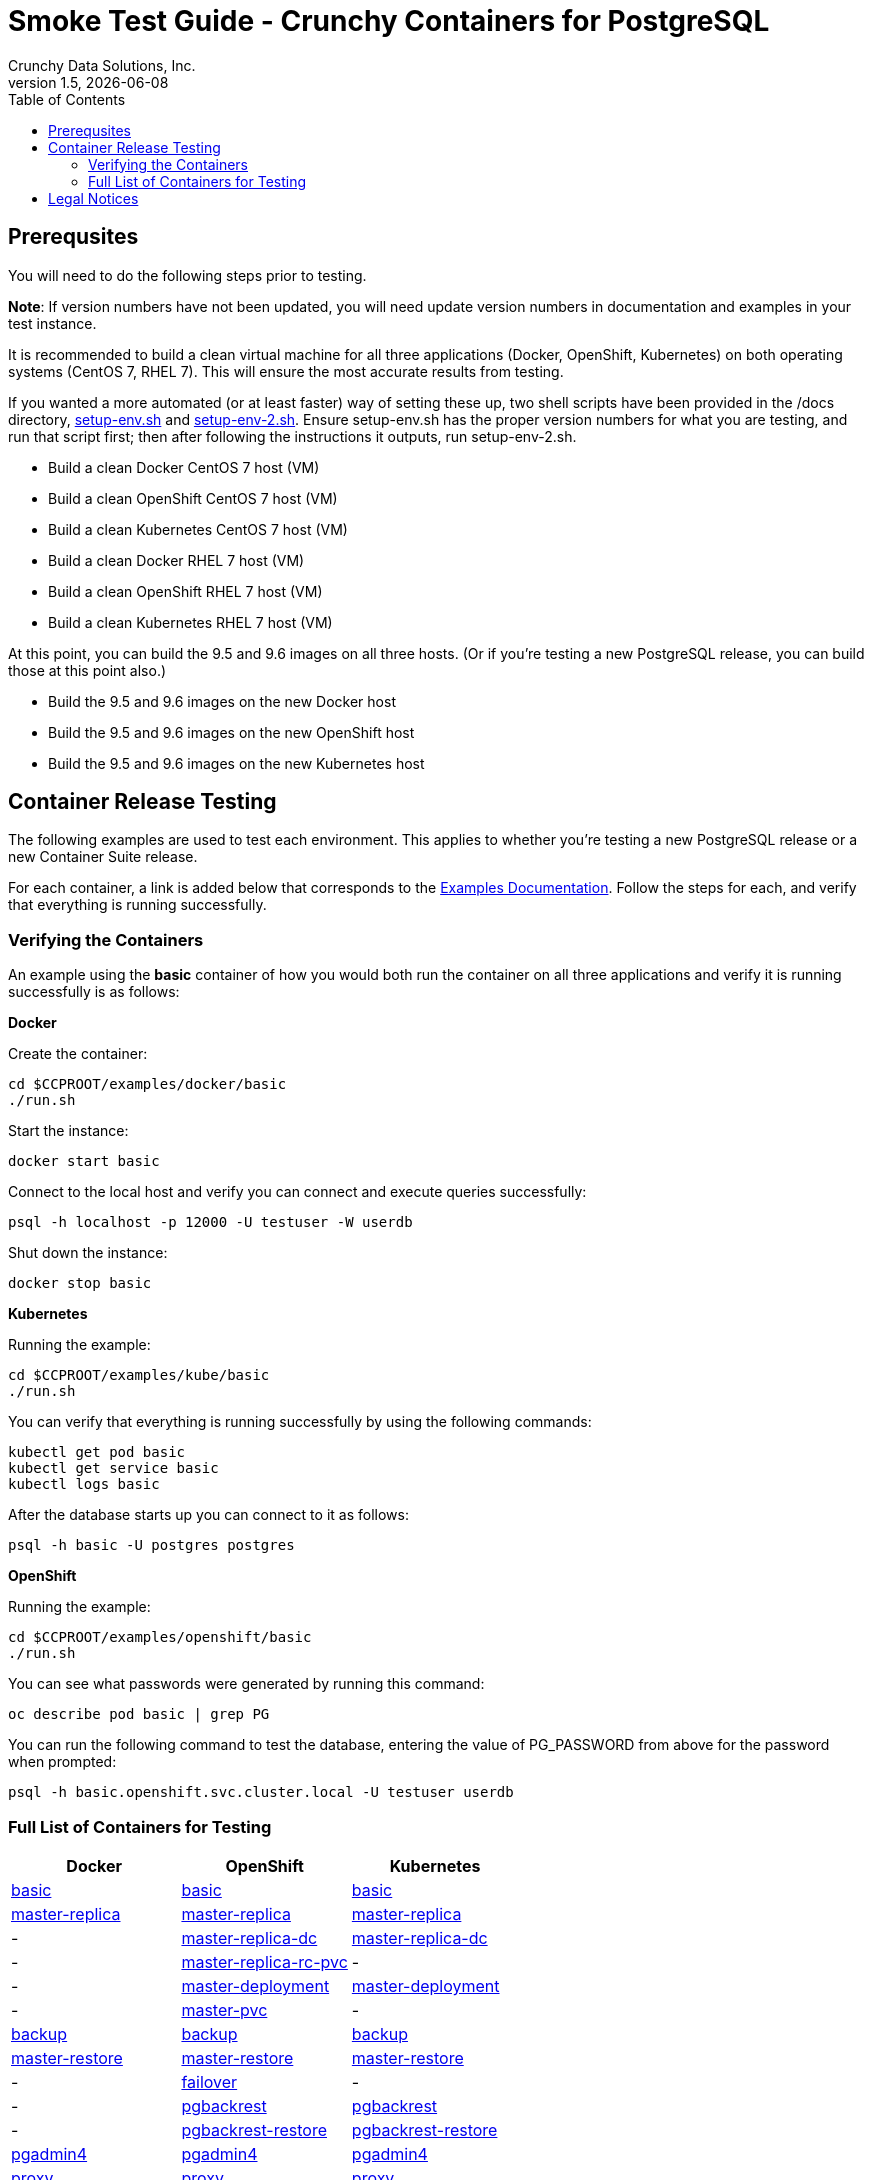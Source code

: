 = Smoke Test Guide - Crunchy Containers for PostgreSQL
Crunchy Data Solutions, Inc.
:toc:
v1.5, {docdate}


== Prerequsites

You will need to do the following steps prior to testing.

*Note*: If version numbers have not been updated, you will need update version numbers in documentation and examples in your test instance.

It is recommended to build a clean virtual machine for all three applications (Docker, OpenShift, Kubernetes) on both operating systems (CentOS 7, RHEL 7).
This will ensure the most accurate results from testing.

If you wanted a more automated (or at least faster) way of setting these up, two shell scripts have been provided in the /docs directory, link:https://github.com/xenophenes/crunchy-containers/blob/master/docs/setup-env.sh[setup-env.sh]
and link:https://github.com/xenophenes/crunchy-containers/blob/master/docs/setup-env-2.sh[setup-env-2.sh]. Ensure setup-env.sh has the proper version numbers for what you are testing, and run that script first; then after following the
instructions it outputs, run setup-env-2.sh.

 * Build a clean Docker CentOS 7 host (VM)
 * Build a clean OpenShift CentOS 7 host (VM)
 * Build a clean Kubernetes CentOS 7 host (VM)
 * Build a clean Docker RHEL 7 host (VM)
 * Build a clean OpenShift RHEL 7 host (VM)
 * Build a clean Kubernetes RHEL 7 host (VM)

At this point, you can build the 9.5 and 9.6 images on all three hosts. (Or if you're testing a new PostgreSQL release, you can build those at this point also.)

 * Build the 9.5 and 9.6 images on the new Docker host
 * Build the 9.5 and 9.6 images on the new OpenShift host
 * Build the 9.5 and 9.6 images on the new Kubernetes host

== Container Release Testing

The following examples are used to test each environment. This applies to whether you're testing a new PostgreSQL release or a new Container Suite release.

For each container, a link is added below that corresponds to the link:https://github.com/crunchydata/crunchy-containers/blob/master/docs/examples.adoc[Examples Documentation]. Follow the steps for each, and verify that everything is running successfully. 

=== Verifying the Containers

An example using the *basic* container of how you would both run the container on all three applications and verify it is running successfully is as follows:

*Docker*

Create the container:
....
cd $CCPROOT/examples/docker/basic
./run.sh
....

Start the instance:
....
docker start basic
....

Connect to the local host and verify you can connect and execute queries successfully:
....
psql -h localhost -p 12000 -U testuser -W userdb
....

Shut down the instance:
....
docker stop basic
....

*Kubernetes*

Running the example:
....
cd $CCPROOT/examples/kube/basic
./run.sh
....

You can verify that everything is running successfully by using the following commands:

....
kubectl get pod basic
kubectl get service basic
kubectl logs basic
....

After the database starts up you can connect to it as follows:
....
psql -h basic -U postgres postgres
....

*OpenShift*

Running the example:

....
cd $CCPROOT/examples/openshift/basic
./run.sh
....

You can see what passwords were generated by running this command:

....
oc describe pod basic | grep PG
....

You can run the following command to test the database, entering
the value of PG_PASSWORD from above for the password when prompted:

....
psql -h basic.openshift.svc.cluster.local -U testuser userdb
....

=== Full List of Containers for Testing

|===
| Docker | OpenShift | Kubernetes

| link:https://github.com/crunchydata/crunchy-containers/blob/master/docs/examples.adoc#docker[basic]
| link:https://github.com/crunchydata/crunchy-containers/blob/master/docs/examples.adoc#openshift[basic]
| link:https://github.com/crunchydata/crunchy-containers/blob/master/docs/examples.adoc#kubernetes[basic]

| link:https://github.com/crunchydata/crunchy-containers/blob/master/docs/examples.adoc#docker-1[master-replica]
| link:https://github.com/crunchydata/crunchy-containers/blob/master/docs/examples.adoc#openshift-1[master-replica]
| link:https://github.com/crunchydata/crunchy-containers/blob/master/docs/examples.adoc#kubernetes-1[master-replica]

| -
| link:https://github.com/crunchydata/crunchy-containers/blob/master/docs/examples.adoc#openshift-2[master-replica-dc]
| link:https://github.com/crunchydata/crunchy-containers/blob/master/docs/examples.adoc#kubernetes-2[master-replica-dc]

| -
| link:https://github.com/crunchydata/crunchy-containers/blob/master/docs/examples.adoc#openshift-3[master-replica-rc-pvc]
| -

| -
| link:https://github.com/crunchydata/crunchy-containers/blob/master/docs/examples.adoc#openshift-4[master-deployment]
| link:https://github.com/crunchydata/crunchy-containers/blob/master/docs/examples.adoc#kubernetes-3[master-deployment]

| -
| link:https://github.com/crunchydata/crunchy-containers/blob/master/docs/examples.adoc#openshift-5[master-pvc]
| -

| link:https://github.com/crunchydata/crunchy-containers/blob/master/docs/examples.adoc#docker-2[backup]
| link:https://github.com/crunchydata/crunchy-containers/blob/master/docs/examples.adoc#openshift-6[backup]
| link:https://github.com/crunchydata/crunchy-containers/blob/master/docs/examples.adoc#kubernetes-5[backup]

| link:https://github.com/crunchydata/crunchy-containers/blob/master/docs/examples.adoc#docker-3[master-restore]
| link:https://github.com/crunchydata/crunchy-containers/blob/master/docs/examples.adoc#openshift-7[master-restore]
| link:https://github.com/crunchydata/crunchy-containers/blob/master/docs/examples.adoc#kubernetes-6[master-restore]

| -
| link:https://github.com/crunchydata/crunchy-containers/blob/master/docs/examples.adoc#openshift-8[failover]
| -

| -
| link:https://github.com/crunchydata/crunchy-containers/blob/master/docs/examples.adoc#openshift-9[pgbackrest]
| link:https://github.com/crunchydata/crunchy-containers/blob/master/docs/examples.adoc#kubernetes-7[pgbackrest]

| -
| link:https://github.com/crunchydata/crunchy-containers/blob/master/docs/examples.adoc#kubernetes--openshift[pgbackrest-restore]
| link:https://github.com/crunchydata/crunchy-containers/blob/master/docs/examples.adoc#kubernetes--openshift[pgbackrest-restore]

| link:https://github.com/crunchydata/crunchy-containers/blob/master/docs/examples.adoc#docker-4[pgadmin4]
| link:https://github.com/crunchydata/crunchy-containers/blob/master/docs/examples.adoc#openshift-10[pgadmin4]
| link:https://github.com/crunchydata/crunchy-containers/blob/master/docs/examples.adoc#kubernetes-8[pgadmin4]

| link:https://github.com/crunchydata/crunchy-containers/blob/master/docs/examples.adoc#docker-5[proxy]
| link:https://github.com/crunchydata/crunchy-containers/blob/master/docs/examples.adoc#openshift-11[proxy]
| link:https://github.com/crunchydata/crunchy-containers/blob/master/docs/examples.adoc#kubernetes-9[proxy]

| link:https://github.com/crunchydata/crunchy-containers/blob/master/docs/examples.adoc#docker-6[pgpool]
| link:https://github.com/crunchydata/crunchy-containers/blob/master/docs/examples.adoc#openshift-15[pgpool]
| link:https://github.com/crunchydata/crunchy-containers/blob/master/docs/examples.adoc#kubernetes-10[pgpool]

| link:https://github.com/crunchydata/crunchy-containers/blob/master/docs/examples.adoc#docker-7[pgbadger]
| link:https://github.com/crunchydata/crunchy-containers/blob/master/docs/examples.adoc#openshift-16[pgbadger]
| link:https://github.com/crunchydata/crunchy-containers/blob/master/docs/examples.adoc#kubernetes-11[pgbadger]

| link:https://github.com/crunchydata/crunchy-containers/blob/master/docs/examples.adoc#docker-8[metrics]
| link:https://github.com/crunchydata/crunchy-containers/blob/master/docs/examples.adoc#openshift-17[metrics]
| link:https://github.com/crunchydata/crunchy-containers/blob/master/docs/examples.adoc#kubernetes-12[metrics]

| link:https://github.com/crunchydata/crunchy-containers/blob/master/docs/examples.adoc#docker-9[vacuum]
| link:https://github.com/crunchydata/crunchy-containers/blob/master/docs/examples.adoc#openshift-18[vacuum]
| link:https://github.com/crunchydata/crunchy-containers/blob/master/docs/examples.adoc#kubernetes-13[vacuum]

| link:https://github.com/crunchydata/crunchy-containers/blob/master/docs/examples.adoc#docker-11[pgbouncer]
| link:https://github.com/crunchydata/crunchy-containers/blob/master/docs/examples.adoc#openshift-19[pgbouncer]
| link:https://github.com/crunchydata/crunchy-containers/blob/master/docs/examples.adoc#kubernetes-15[pgbouncer]

| link:https://github.com/crunchydata/crunchy-containers/blob/master/docs/examples.adoc#docker-12[sync]
| link:https://github.com/crunchydata/crunchy-containers/blob/master/docs/examples.adoc#openshift-20[sync]
| link:https://github.com/crunchydata/crunchy-containers/blob/master/docs/examples.adoc#kubernetes-16[sync]

| -
| link:https://github.com/crunchydata/crunchy-containers/blob/master/docs/examples.adoc#openshift-21[statefulsets]
| link:https://github.com/crunchydata/crunchy-containers/blob/master/docs/examples.adoc#kubernetes-17[statefulsets]

| link:https://github.com/crunchydata/crunchy-containers/blob/master/docs/examples.adoc#docker-13[pitr]
| link:https://github.com/crunchydata/crunchy-containers/blob/master/docs/examples.adoc#openshift-23[pitr]
| link:https://github.com/crunchydata/crunchy-containers/blob/master/docs/examples.adoc#kubernetes-19[pitr]

| link:https://github.com/crunchydata/crunchy-containers/blob/master/docs/examples.adoc#docker-14[pgaudit]
| -
| -

| link:https://github.com/crunchydata/crunchy-containers/blob/master/docs/examples.adoc#docker-16[watch]
| link:https://github.com/crunchydata/crunchy-containers/blob/master/docs/examples.adoc#openshift-24[watch]
| link:https://github.com/crunchydata/crunchy-containers/blob/master/docs/examples.adoc#kubernetes-20[watch]

| -
| -
| link:https://github.com/crunchydata/crunchy-containers/blob/master/docs/examples.adoc#kubernetes-21[upgrade]
|===

== Legal Notices

Copyright © 2017 Crunchy Data Solutions, Inc.

CRUNCHY DATA SOLUTIONS, INC. PROVIDES THIS GUIDE "AS IS" WITHOUT WARRANTY OF ANY KIND, EITHER EXPRESS OR IMPLIED, INCLUDING, BUT NOT LIMITED TO, THE IMPLIED WARRANTIES OF NON INFRINGEMENT, MERCHANTABILITY OR FITNESS FOR A PARTICULAR PURPOSE.
